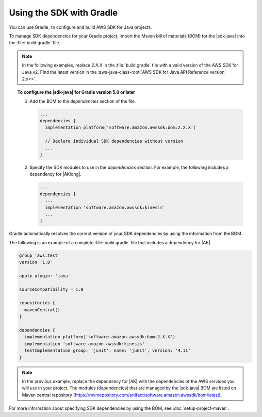 .. Copyright Amazon.com, Inc. or its affiliates. All Rights Reserved.

   This work is licensed under a Creative Commons Attribution-NonCommercial-ShareAlike 4.0
   International License (the "License"). You may not use this file except in compliance with the
   License. A copy of the License is located at http://creativecommons.org/licenses/by-nc-sa/4.0/.

   This file is distributed on an "AS IS" BASIS, WITHOUT WARRANTIES OR CONDITIONS OF ANY KIND,
   either express or implied. See the License for the specific language governing permissions and
   limitations under the License.

#########################
Using the SDK with Gradle
#########################

.. meta::
   :description:  How to use Gradle to set up your AWS SDK for Java v2 project
   :keywords: AWS SDK for Java, v2, Gradle, BOM, install, download, setup


You can use Gradle_ to configure and build AWS SDK for Java projects.

To manage SDK dependencies for your Gradle project, import the Maven bill of materials (BOM) for
the |sdk-java| into the :file:`build.gradle` file.

.. note:: In the following examples, replace *2.X.X* in the :file:`build.gradle` file with a valid
          version of the AWS SDK for Java v2. Find the latest version in the
          :aws-java-class-root:`AWS SDK for Java API Reference version 2.x<>`.

.. topic:: To configure the |sdk-java| for Gradle version 5.0 or later
    
    #. Add the BOM to the `dependencies` section of the file.

       .. code-block:: groovy

          ...
          dependencies {
            implementation platform('software.amazon.awssdk:bom:2.X.X')

            // Declare individual SDK dependencies without version
            ...
          } 
          

    #. Specify the SDK modules to use in the `dependencies` section. For example, the following
       includes a dependency for |AKlong|.

       .. code-block:: groovy

          ...
          dependencies {
            ...
            implementation 'software.amazon.awssdk:kinesis'
            ...
          }
          

Gradle automatically resolves the correct version of your SDK dependencies by using the information
from the BOM.

The following is an example of a complete :file:`build.gradle` file that includes a dependency for
|AK|.

.. code-block:: groovy

   group 'aws.test'
   version '1.0'

   apply plugin: 'java'

   sourceCompatibility = 1.8

   repositories {
     mavenCentral()
   }

   dependencies {
     implementation platform('software.amazon.awssdk:bom:2.X.X')
     implementation 'software.amazon.awssdk:kinesis'
     testImplementation group: 'junit', name: 'junit', version: '4.11'
   }
   

.. note:: In the previous example, replace the dependency for |AK| with the dependencies of the AWS
          services you will use in your project. The modules (dependencies) that are managed by the
          |sdk-java| BOM are listed on Maven central repository
          (https://mvnrepository.com/artifact/software.amazon.awssdk/bom/latest).

For more information about specifying SDK dependencies by using the BOM, see
:doc:`setup-project-maven`.
